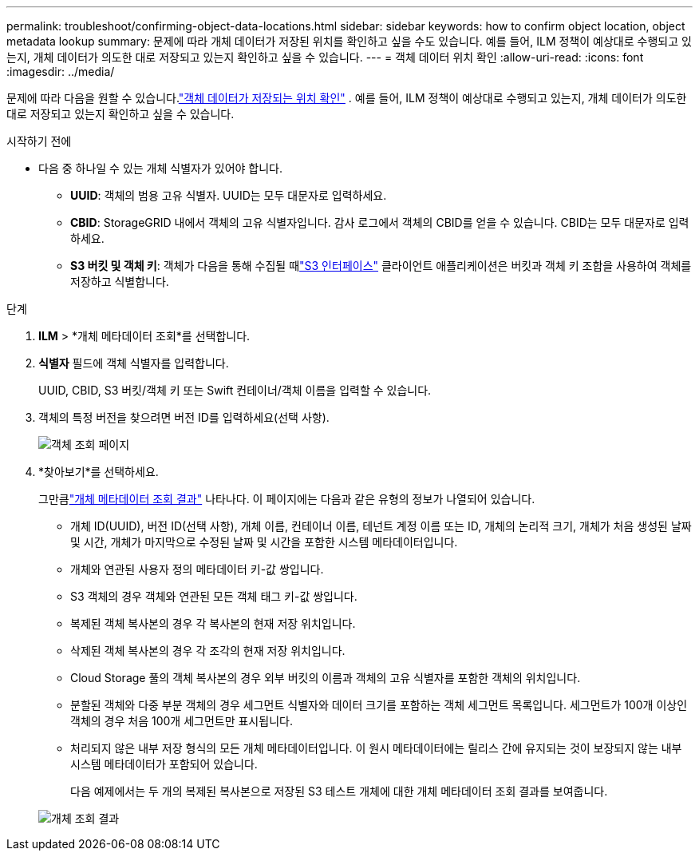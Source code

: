 ---
permalink: troubleshoot/confirming-object-data-locations.html 
sidebar: sidebar 
keywords: how to confirm object location, object metadata lookup 
summary: 문제에 따라 개체 데이터가 저장된 위치를 확인하고 싶을 수도 있습니다.  예를 들어, ILM 정책이 예상대로 수행되고 있는지, 개체 데이터가 의도한 대로 저장되고 있는지 확인하고 싶을 수 있습니다. 
---
= 객체 데이터 위치 확인
:allow-uri-read: 
:icons: font
:imagesdir: ../media/


[role="lead"]
문제에 따라 다음을 원할 수 있습니다.link:../audit/object-ingest-transactions.html["객체 데이터가 저장되는 위치 확인"] .  예를 들어, ILM 정책이 예상대로 수행되고 있는지, 개체 데이터가 의도한 대로 저장되고 있는지 확인하고 싶을 수 있습니다.

.시작하기 전에
* 다음 중 하나일 수 있는 개체 식별자가 있어야 합니다.
+
** *UUID*: 객체의 범용 고유 식별자. UUID는 모두 대문자로 입력하세요.
** *CBID*: StorageGRID 내에서 객체의 고유 식별자입니다. 감사 로그에서 객체의 CBID를 얻을 수 있습니다. CBID는 모두 대문자로 입력하세요.
** *S3 버킷 및 객체 키*: 객체가 다음을 통해 수집될 때link:../s3/operations-on-objects.html["S3 인터페이스"] 클라이언트 애플리케이션은 버킷과 객체 키 조합을 사용하여 객체를 저장하고 식별합니다.




.단계
. *ILM* > *개체 메타데이터 조회*를 선택합니다.
. *식별자* 필드에 객체 식별자를 입력합니다.
+
UUID, CBID, S3 버킷/객체 키 또는 Swift 컨테이너/객체 이름을 입력할 수 있습니다.

. 객체의 특정 버전을 찾으려면 버전 ID를 입력하세요(선택 사항).
+
image::../media/object_lookup.png[객체 조회 페이지]

. *찾아보기*를 선택하세요.
+
그만큼link:../ilm/verifying-ilm-policy-with-object-metadata-lookup.html["개체 메타데이터 조회 결과"] 나타나다.  이 페이지에는 다음과 같은 유형의 정보가 나열되어 있습니다.

+
** 개체 ID(UUID), 버전 ID(선택 사항), 개체 이름, 컨테이너 이름, 테넌트 계정 이름 또는 ID, 개체의 논리적 크기, 개체가 처음 생성된 날짜 및 시간, 개체가 마지막으로 수정된 날짜 및 시간을 포함한 시스템 메타데이터입니다.
** 개체와 연관된 사용자 정의 메타데이터 키-값 쌍입니다.
** S3 객체의 경우 객체와 연관된 모든 객체 태그 키-값 쌍입니다.
** 복제된 객체 복사본의 경우 각 복사본의 현재 저장 위치입니다.
** 삭제된 객체 복사본의 경우 각 조각의 현재 저장 위치입니다.
** Cloud Storage 풀의 객체 복사본의 경우 외부 버킷의 이름과 객체의 고유 식별자를 포함한 객체의 위치입니다.
** 분할된 객체와 다중 부분 객체의 경우 세그먼트 식별자와 데이터 크기를 포함하는 객체 세그먼트 목록입니다.  세그먼트가 100개 이상인 객체의 경우 처음 100개 세그먼트만 표시됩니다.
** 처리되지 않은 내부 저장 형식의 모든 개체 메타데이터입니다.  이 원시 메타데이터에는 릴리스 간에 유지되는 것이 보장되지 않는 내부 시스템 메타데이터가 포함되어 있습니다.
+
다음 예제에서는 두 개의 복제된 복사본으로 저장된 S3 테스트 개체에 대한 개체 메타데이터 조회 결과를 보여줍니다.



+
image::../media/object_lookup_results.png[개체 조회 결과]


